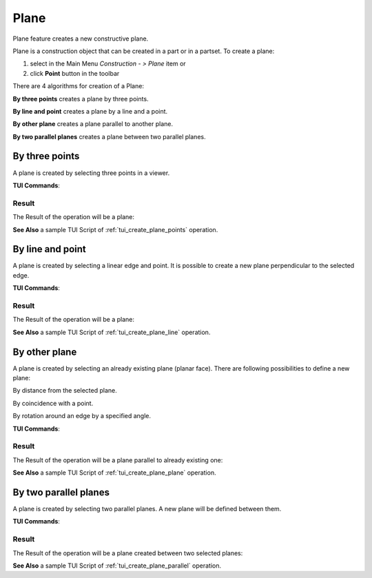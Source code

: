 .. |plane_button.icon|    image:: images/plane_button.png

Plane
=====

Plane feature creates a new constructive plane.

Plane is a construction object that can be created in a part or in a partset. To create a plane:

#. select in the Main Menu *Construction - > Plane* item  or
#. click |plane_button.icon| **Point** button in the toolbar

There are 4 algorithms for creation of a Plane:

.. image:: images/plane_by_three_points_32x32.png
   :align: left
**By three points** creates a plane by three points.

.. image:: images/plane_by_line_and_point_32x32.png
   :align: left
**By line and point** creates a plane by a line and a point.

.. image:: images/plane_by_other_plane_32x32.png
   :align: left
**By other plane** creates a plane parallel to another plane.

.. image:: images/plane_by_two_parallel_planes_32x32.png
   :align: left
**By two parallel planes** creates a plane between two parallel planes.


By three points
---------------

.. image:: images/Plane1.png
   :align: center
	
.. centered::
   **By three points**

A plane is created by selecting three points in a viewer.

**TUI Commands**:

.. py:function:: model.addPlane(Part_doc, model.selection("VERTEX", "Box_1_1/Back&Box_1_1/Left&Box_1_1/Top"), model.selection("VERTEX", "Box_1_1/Front&Box_1_1/Right&Box_1_1/Top"), model.selection("VERTEX", "Box_1_1/Front&Box_1_1/Left&Box_1_1/Bottom"))

    :param part: The current part object.
    :param object: Vertex 1.
    :param object: Vertex 2.
    :param object: Vertex 3.
    :return: Result object.

Result
""""""

The Result of the operation will be a plane:

.. image:: images/CreatedPlane1.png
	   :align: center

.. centered::
   **A plane by three points**

**See Also** a sample TUI Script of :ref:`tui_create_plane_points` operation.


By line and point
-----------------

.. image:: images/Plane2.png
   :align: center
	
.. centered::
   **Line and point**

A plane is created by selecting  a linear edge and point. It is possible to create a new plane perpendicular to the selected edge.

**TUI Commands**:

.. py:function:: model.addPlane(Part_doc, model.selection("EDGE", "Box_1_1/Left&Box_1_1/Top"), model.selection("VERTEX", "Box_1_1/Front&Box_1_1/Right&Box_1_1/Bottom"), False)

    :param part: The current part object.
    :param object: A line.
    :param object: A point.
    :param boolean: Is perpendicular to line.
    :return: Result object.

Result
""""""

The Result of the operation will be a plane:

.. image:: images/CreatedPlane2.png
	   :align: center

.. centered::
   Plane created  

**See Also** a sample TUI Script of :ref:`tui_create_plane_line` operation.


By other plane
--------------

.. image:: images/Plane3.png
   :align: center
	
.. centered::
   **By other plane**

A plane is created by selecting an already existing plane (planar face). There are following possibilities to define a new plane:

.. image:: images/plane_by_distance_from_other_24x24.png
   :align: left

By distance from the selected plane.

.. image:: images/plane_by_coincident_to_point_24x24.png
   :align: left

By coincidence with a point.

.. image:: images/plane_by_rotation_24x24.png
   :align: left

By rotation around an edge by a specified angle.

**TUI Commands**:

.. py:function:: model.addPlane(Part_doc, model.selection("FACE", "Box_1_1/Front"), 10, False)

    :param part: The current part object.
    :param object: A plane.
    :param real: An offset.
    :param boolean: Is reverse.
    :return: Result object.

Result
""""""

The Result of the operation will be a plane parallel to already existing one:

.. image:: images/CreatedPlane3.png
	   :align: center

.. centered::
   **Plane parallel to a planar face**

**See Also** a sample TUI Script of :ref:`tui_create_plane_plane` operation.


By two parallel planes
----------------------
   
.. image:: images/Plane4.png
   :align: center
	
.. centered::
   **By two parallel planes**

A plane is created by selecting two parallel planes. A new plane will be defined between them.

**TUI Commands**:

.. py:function:: model.addPlane(Part_doc, model.selection("FACE", "Box_1_1/Left"), model.selection("FACE", "Box_1_1/Right"))

    :param part: The current part object.
    :param object: A plane 1.
    :param object: A plane 2.
    :return: Result object.

Result
""""""

The Result of the operation will be a plane created between two selected planes:

.. image:: images/CreatedPlane4.png
	   :align: center

.. centered::
   **Plane created between others**

**See Also** a sample TUI Script of :ref:`tui_create_plane_parallel` operation.

